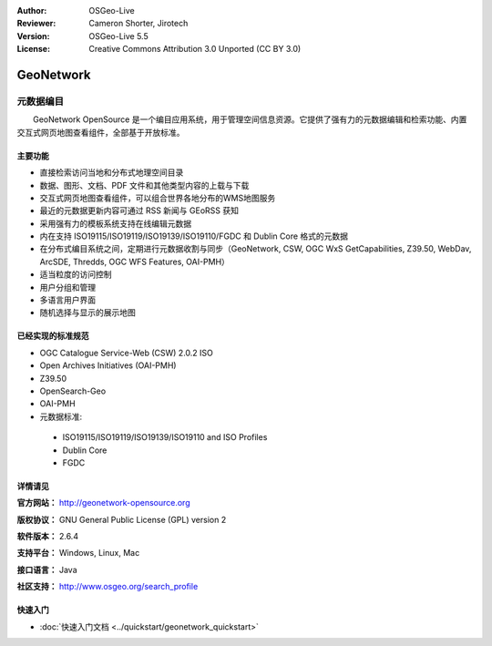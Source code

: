 ﻿:Author: OSGeo-Live
:Reviewer: Cameron Shorter, Jirotech
:Version: OSGeo-Live 5.5
:License: Creative Commons Attribution 3.0 Unported (CC BY 3.0)

.. image:: /images/project_logos/logo-GeoNetwork.png
  :alt: project logo
  :align: right
  :target: http://geonetwork-opensource.org/

.. image:: /images/logos/OSGeo_project.png
  :scale: 100
  :alt: OSGeo Project
  :align: right
  :target: http://www.osgeo.org

GeoNetwork
================================================================================

元数据编目
~~~~~~~~~~~~~~~~~~~~~~~~~~~~~~~~~~~~~~~~~~~~~~~~~~~~~~~~~~~~~~~~~~~~~~~~~~~~~~~~

　　GeoNetwork OpenSource 是一个编目应用系统，用于管理空间信息资源。它提供了强有力的元数据编辑和检索功能、内置交互式网页地图查看组件，全部基于开放标准。

.. image:: /images/projects/geonetwork/geonetwork-overview.jpg
  :scale: 50 %
  :alt: project logo
  :align: right

主要功能
--------------------------------------------------------------------------------
* 直接检索访问当地和分布式地理空间目录
* 数据、图形、文档、PDF 文件和其他类型内容的上载与下载
* 交互式网页地图查看组件，可以组合世界各地分布的WMS地图服务
* 最近的元数据更新内容可通过 RSS 新闻与 GEoRSS 获知
* 采用强有力的模板系统支持在线编辑元数据
* 内在支持 ISO19115/ISO19119/ISO19139/ISO19110/FGDC 和 Dublin Core 格式的元数据
* 在分布式编目系统之间，定期进行元数据收割与同步（GeoNetwork, CSW, OGC WxS GetCapabilities, Z39.50, WebDav, ArcSDE, Thredds, OGC WFS Features, OAI-PMH）
* 适当粒度的访问控制
* 用户分组和管理
* 多语言用户界面
* 随机选择与显示的展示地图

已经实现的标准规范
--------------------------------------------------------------------------------

* OGC Catalogue Service-Web (CSW) 2.0.2 ISO
* Open Archives Initiatives (OAI-PMH)
* Z39.50 
* OpenSearch-Geo
* OAI-PMH
* 元数据标准:

 * ISO19115/ISO19119/ISO19139/ISO19110 and ISO Profiles
 * Dublin Core
 * FGDC

详情请见
--------------------------------------------------------------------------------

**官方网站：** http://geonetwork-opensource.org

**版权协议：** GNU General Public License (GPL) version 2

**软件版本：** 2.6.4

**支持平台：** Windows, Linux, Mac

**接口语言：** Java

**社区支持：** http://www.osgeo.org/search_profile


快速入门
--------------------------------------------------------------------------------
    
* :doc:`快速入门文档 <../quickstart/geonetwork_quickstart>`
